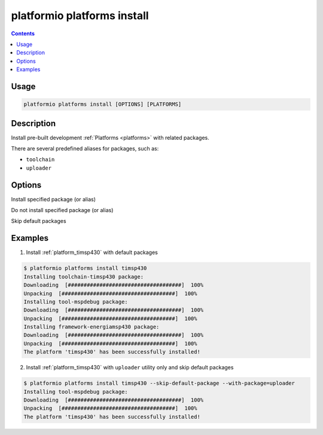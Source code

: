 .. _cmd_platforms_install:

platformio platforms install
============================

.. contents::

Usage
-----

.. code-block:: bash

    platformio platforms install [OPTIONS] [PLATFORMS]


Description
-----------

Install pre-built development :ref:`Platforms <platforms>` with related
packages.

There are several predefined aliases for packages, such as:

* ``toolchain``
* ``uploader``

Options
-------

.. program:: platformio platforms install

.. option::
    --with-package

Install specified package (or alias)


.. option::
    --without-package

Do not install specified package (or alias)

.. option::
    --skip-default

Skip default packages

Examples
--------

1. Install :ref:`platform_timsp430` with default packages

.. code-block:: bash

    $ platformio platforms install timsp430
    Installing toolchain-timsp430 package:
    Downloading  [####################################]  100%
    Unpacking  [####################################]  100%
    Installing tool-mspdebug package:
    Downloading  [####################################]  100%
    Unpacking  [####################################]  100%
    Installing framework-energiamsp430 package:
    Downloading  [####################################]  100%
    Unpacking  [####################################]  100%
    The platform 'timsp430' has been successfully installed!


2. Install :ref:`platform_timsp430` with ``uploader`` utility only and skip
   default packages

.. code-block:: bash

    $ platformio platforms install timsp430 --skip-default-package --with-package=uploader
    Installing tool-mspdebug package:
    Downloading  [####################################]  100%
    Unpacking  [####################################]  100%
    The platform 'timsp430' has been successfully installed!
